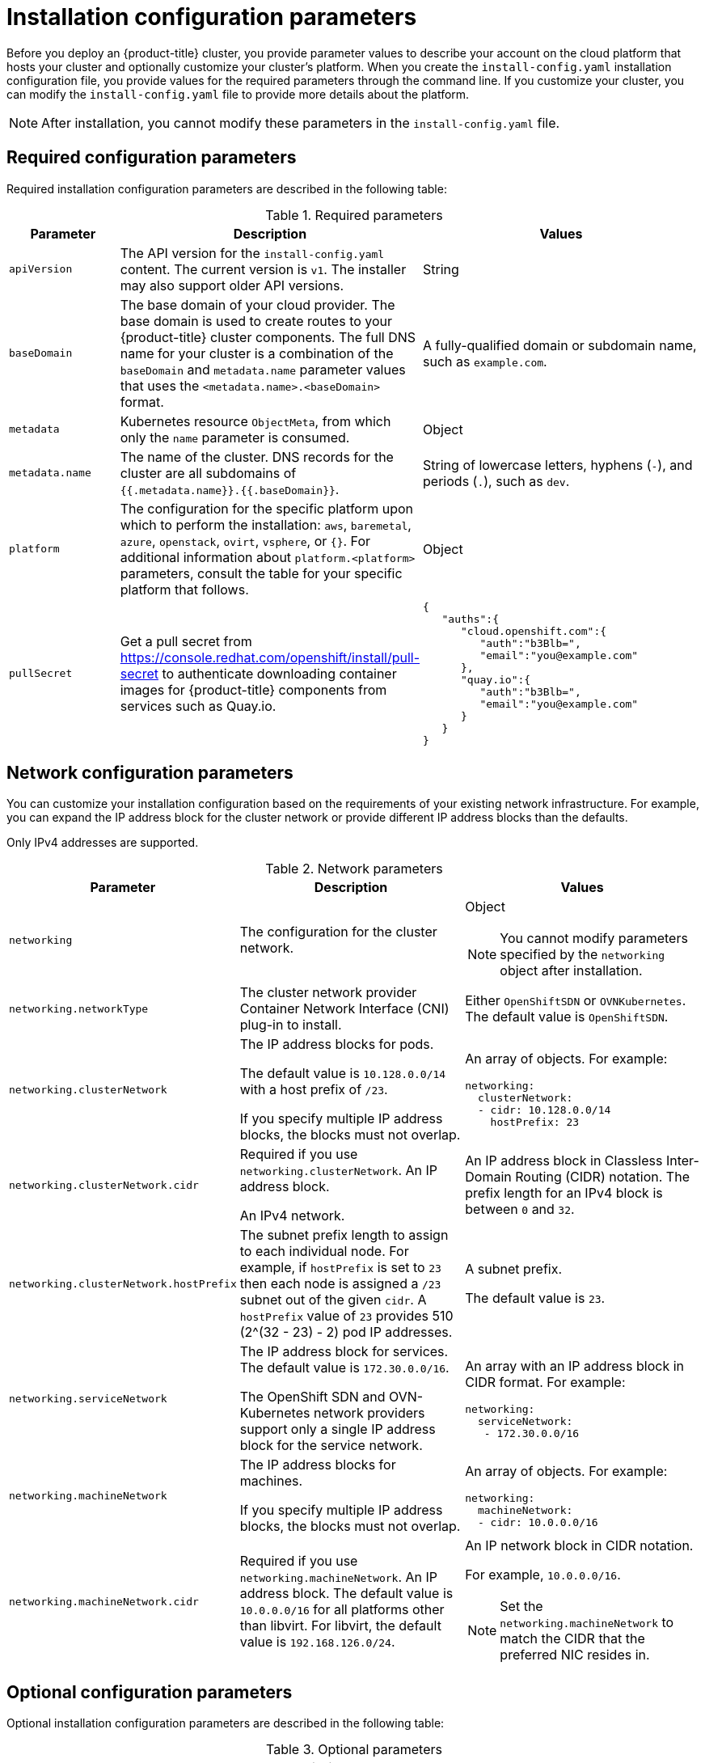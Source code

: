 // Module included in the following assemblies:
//
// * installing/installing_aws/installing-aws-china.adoc
// * installing/installing_aws/installing-aws-customizations.adoc
// * installing/installing_aws/installing-aws-government-region.adoc
// * installing/installing_aws/installing-aws-network-customizations.adoc
// * installing/installing_aws/installing-aws-private.adoc
// * installing/installing_aws/installing-aws-vpc.adoc
// * installing/installing_aws/installing-restricted-networks-aws-installer-provisioned.adoc
// * installing/installing_azure/installing-azure-customizations.adoc
// * installing/installing_azure/installing-azure-government-region.adoc
// * installing/installing_azure/installing-azure-network-customizations.adoc
// * installing/installing_azure/installing-azure-private.adoc
// * installing/installing_azure/installing-azure-vnet.adoc
// * installing/installing_bare_metal/installing-bare-metal-network-customizations.adoc
// * installing/installing_azure_stack_hub/installing-azure-stack-hub-customizations.adoc
// * installing/installing_bare_metal/installing-bare-metal.adoc
// * installing/installing_bare_metal/installing-restricted-networks-bare-metal.adoc
// * installing/installing_gcp/installing-gcp-customizations.adoc
// * installing/installing_gcp/installing-gcp-network-customizations.adoc
// * installing/installing_gcp/installing-gcp-private.adoc
// * installing/installing_gcp/installing-gcp-vpc.adoc
// * installing/installing_gcp/installing-restricted-networks-gcp-installer-provisioned.adoc
// * installing/installing_ibm_power/installing-ibm-power.adoc
// * installing/installing_ibm_power/installing-restricted-networks-ibm-power.adoc
// * installing/installing_ibm_z/installing-ibm-z-kvm.adoc
// * installing/installing_ibm_z/installing-ibm-z.adoc
// * installing/installing_ibm_z/installing-restricted-networks-ibm-z-kvm.adoc
// * installing/installing_ibm_z/installing-restricted-networks-ibm-z.adoc
// * installing/installing_openstack/installing-openstack-installer-custom.adoc
// * installing/installing_openstack/installing-openstack-installer-kuryr.adoc
// * installing/installing_openstack/installing-openstack-installer-restricted.adoc
// * installing/installing_openstack/installing-openstack-installer-sr-iov.adoc
// * installing/installing_openstack/installing-openstack-user-kuryr.adoc
// * installing/installing_openstack/installing-openstack-user-sr-iov-kuryr.adoc
// * installing/installing_openstack/installing-openstack-user-sr-iov.adoc
// * installing/installing_openstack/installing-openstack-user.adoc
// * installing/installing_rhv/installing-rhv-customizations.adoc
// * installing/installing_vmc/installing-restricted-networks-vmc.adoc
// * installing/installing_vmc/installing-vmc-customizations.adoc
// * installing/installing_vmc/installing-vmc-network-customizations.adoc
// * installing/installing_vsphere/installing-restricted-networks-installer-provisioned-vsphere.adoc
// * installing/installing_vsphere/installing-vsphere-installer-provisioned-customizations.adoc
// * installing/installing_vsphere/installing-vsphere-installer-provisioned-network-customizations.adoc

ifeval::["{context}" == "installing-aws-customizations"]
:aws:
endif::[]
ifeval::["{context}" == "installing-aws-government-region"]
:aws:
endif::[]
ifeval::["{context}" == "installing-aws-secret-region"]
:aws:
endif::[]
ifeval::["{context}" == "installing-aws-network-customizations"]
:aws:
endif::[]
ifeval::["{context}" == "installing-aws-private"]
:aws:
endif::[]
ifeval::["{context}" == "installing-aws-vpc"]
:aws:
endif::[]
ifeval::["{context}" == "installing-restricted-networks-aws-installer-provisioned"]
:aws:
endif::[]
ifeval::["{context}" == "installing-azure-customizations"]
:azure:
endif::[]
ifeval::["{context}" == "installing-azure-government-region"]
:azure:
endif::[]
ifeval::["{context}" == "installing-azure-network-customizations"]
:azure:
endif::[]
ifeval::["{context}" == "installing-azure-private"]
:azure:
endif::[]
ifeval::["{context}" == "installing-azure-vnet"]
:azure:
endif::[]
ifeval::["{context}" == "installing-gcp-customizations"]
:gcp:
endif::[]
// OSDOCS-1640 - IPv4/IPv6 dual-stack bare metal only
// But only for installer-provisioned
// https://bugzilla.redhat.com/show_bug.cgi?id=2020416
//ifeval::["{context}" == "installing-bare-metal"]
//:bare:
//endif::[]
// OSDOCS-1640 - IPv4/IPv6 dual-stack bare metal only
// But only for installer-provisioned
// https://bugzilla.redhat.com/show_bug.cgi?id=2020416
//ifeval::["{context}" == "installing-bare-metal-network-customizations"]
//:bare:
//endif::[]
// OSDOCS-1640 - IPv4/IPv6 dual-stack bare metal only
// But only for installer-provisioned
// https://bugzilla.redhat.com/show_bug.cgi?id=2020416
//ifeval::["{context}" == "installing-restricted-networks-bare-metal"]
//:bare:
//endif::[]
ifeval::["{context}" == "installing-gcp-private"]
:gcp:
endif::[]
ifeval::["{context}" == "installing-gcp-network-customizations"]
:gcp:
endif::[]
ifeval::["{context}" == "installing-gcp-vpc"]
:gcp:
endif::[]
ifeval::["{context}" == "installing-restricted-networks-gcp-installer-provisioned"]
:gcp:
endif::[]
ifeval::["{context}" == "installing-aws-customizations"]
:aws:
endif::[]
ifeval::["{context}" == "installing-openstack-installer-custom"]
:osp:
:osp-custom:
endif::[]
ifeval::["{context}" == "installing-openstack-installer-kuryr"]
:osp:
:osp-kuryr:
endif::[]
ifeval::["{context}" == "installing-openstack-user"]
:osp:
:osp-custom:
endif::[]
ifeval::["{context}" == "installing-openstack-user-kuryr"]
:osp:
:osp-kuryr:
endif::[]
ifeval::["{context}" == "installing-openstack-user-sr-iov"]
:osp:
:osp-custom:
endif::[]
ifeval::["{context}" == "installing-openstack-user-sr-iov-kuryr"]
:osp:
:osp-kuryr:
endif::[]
ifeval::["{context}" == "installing-rhv-customizations"]
:rhv:
endif::[]
ifeval::["{context}" == "installing-vsphere-installer-provisioned-customizations"]
:vsphere:
endif::[]
ifeval::["{context}" == "installing-vsphere-installer-provisioned-network-customizations"]
:vsphere:
endif::[]
ifeval::["{context}" == "installing-vmc-customizations"]
:vmc:
endif::[]
ifeval::["{context}" == "installing-vmc-network-customizations"]
:vmc:
endif::[]
ifeval::["{context}" == "installing-restricted-networks-vmc"]
:vmc:
endif::[]
ifeval::["{context}" == "installing-openstack-installer-restricted"]
:osp:
:osp-custom:
endif::[]
ifeval::["{context}" == "installing-restricted-networks-installer-provisioned-vsphere"]
:vsphere:
endif::[]
ifeval::["{context}" == "installing-ibm-z"]
:ibm-z:
endif::[]
ifeval::["{context}" == "installing-ibm-z-kvm"]
:ibm-z:
endif::[]
ifeval::["{context}" == "installing-restricted-networks-ibm-z"]
:ibm-z:
endif::[]
ifeval::["{context}" == "installing-restricted-networks-ibm-z-kvm"]
:ibm-z:
endif::[]
ifeval::["{context}" == "installing-ibm-power"]
:ibm-power:
endif::[]
ifeval::["{context}" == "installing-restricted-networks-ibm-power"]
:ibm-power:
endif::[]
ifeval::["{context}" == "installing-azure-stack-hub-default"]
:ash-default:
endif::[]
ifeval::["{context}" == "installing-azure-stack-hub-customizations"]
:ash-custom:
endif::[]

:_content-type: CONCEPT
[id="installation-configuration-parameters_{context}"]
= Installation configuration parameters

// If install-config.yaml is generated by openshift-install
ifndef::bare,ibm-power,ibm-z,ash-default,ash-custom[]
Before you deploy an {product-title} cluster, you provide parameter values to describe your account on the cloud platform that hosts your cluster and optionally customize your cluster's platform. When you create the `install-config.yaml` installation configuration file, you provide values for the required parameters through the command line. If you customize your cluster, you can modify the `install-config.yaml` file to provide more details about the platform.
endif::bare,ibm-power,ibm-z,ash-default,ash-custom[]
// If the user manually creates install-config.yaml
ifdef::bare,ibm-power,ibm-z,ash-default,ash-custom[]
Before you deploy an {product-title} cluster, you provide a customized `install-config.yaml` installation configuration file that describes the details for your environment.
endif::bare,ibm-power,ibm-z,ash-default,ash-custom[]

[NOTE]
====
After installation, you cannot modify these parameters in the `install-config.yaml` file.
====

[id="installation-configuration-parameters-required_{context}"]
== Required configuration parameters

Required installation configuration parameters are described in the following table:

.Required parameters
[cols=".^2,.^3,.^5a",options="header"]
|====
|Parameter|Description|Values

|`apiVersion`
|The API version for the `install-config.yaml` content. The current version is `v1`. The installer may also support older API versions.
|String

|`baseDomain`
|The base domain of your cloud provider. The base domain is used to create routes to your {product-title} cluster components. The full DNS name for your cluster is a combination of the `baseDomain` and `metadata.name` parameter values that uses the `<metadata.name>.<baseDomain>` format.
|A fully-qualified domain or subdomain name, such as `example.com`.

|`metadata`
|Kubernetes resource `ObjectMeta`, from which only the `name` parameter is consumed.
|Object

|`metadata.name`
|The name of the cluster. DNS records for the cluster are all subdomains of `{{.metadata.name}}.{{.baseDomain}}`.
|String of lowercase letters, hyphens (`-`), and periods (`.`), such as `dev`.
ifdef::osp[]
The string must be 14 characters or fewer long.
endif::osp[]

|`platform`
|The configuration for the specific platform upon which to perform the installation: `aws`, `baremetal`, `azure`, `openstack`, `ovirt`, `vsphere`, or `{}`. For additional information about `platform.<platform>` parameters, consult the table for your specific platform that follows.
|Object

ifndef::openshift-origin[]
|`pullSecret`
|Get a pull secret from link:https://console.redhat.com/openshift/install/pull-secret[] to authenticate downloading container images for {product-title} components from services such as Quay.io.
|
[source,json]
----
{
   "auths":{
      "cloud.openshift.com":{
         "auth":"b3Blb=",
         "email":"you@example.com"
      },
      "quay.io":{
         "auth":"b3Blb=",
         "email":"you@example.com"
      }
   }
}
----
endif::[]

|====

ifndef::ash-default[]
[id="installation-configuration-parameters-network_{context}"]
== Network configuration parameters

You can customize your installation configuration based on the requirements of your existing network infrastructure. For example, you can expand the IP address block for the cluster network or provide different IP address blocks than the defaults.

ifndef::bare[]
Only IPv4 addresses are supported.
endif::bare[]
ifdef::bare[]
If you use the OVN-Kubernetes cluster network provider, both IPv4 and IPv6 address families are supported.

If you use the OpenShift SDN cluster network provider, only the IPv4 address family is supported.

If you configure your cluster to use both IP address families, review the following requirements:

* Both IP families must use the same network interface for the default gateway.

* You must specify IPv4 and IPv6 addresses in the same order for all network configuration parameters. For example, in the following configuration IPv4 addresses are listed before IPv6 addresses.
+
[source,yaml]
----
networking:
  clusterNetwork:
  - cidr: 10.128.0.0/14
    hostPrefix: 23
  - cidr: fd00:10:128::/56
    hostPrefix: 64
  serviceNetwork:
  - 172.30.0.0/16
  - fd00:172:16::/112
----
endif::bare[]

.Network parameters
[cols=".^2,.^3a,.^3a",options="header"]
|====
|Parameter|Description|Values

|`networking`
|The configuration for the cluster network.
|Object

[NOTE]
====
You cannot modify parameters specified by the `networking` object after installation.
====

|`networking.networkType`
|The cluster network provider Container Network Interface (CNI) plug-in to install.
|
ifdef::openshift-origin[]
Either `OpenShiftSDN` or `OVNKubernetes`. The default value is `OVNKubernetes`.
endif::openshift-origin[]
ifndef::openshift-origin[]
Either `OpenShiftSDN` or `OVNKubernetes`. The default value is `OpenShiftSDN`.
endif::openshift-origin[]

|`networking.clusterNetwork`
|
The IP address blocks for pods.

The default value is `10.128.0.0/14` with a host prefix of `/23`.

If you specify multiple IP address blocks, the blocks must not overlap.
|An array of objects. For example:

[source,yaml]
----
ifndef::bare[]
networking:
  clusterNetwork:
  - cidr: 10.128.0.0/14
    hostPrefix: 23
endif::bare[]
ifdef::bare[]
networking:
  clusterNetwork:
  - cidr: 10.128.0.0/14
    hostPrefix: 23
  - cidr: fd01::/48
    hostPrefix: 64
endif::bare[]
----

|`networking.clusterNetwork.cidr`
|
Required if you use `networking.clusterNetwork`. An IP address block.

ifndef::bare[]
An IPv4 network.
endif::bare[]
ifdef::bare[]
If you use the OpenShift SDN network provider, specify an IPv4 network. If you use the OVN-Kubernetes network provider, you can specify IPv4 and IPv6 networks.
endif::bare[]
|
An IP address block in Classless Inter-Domain Routing (CIDR) notation.
The prefix length for an IPv4 block is between `0` and `32`.
ifdef::bare[]
The prefix length for an IPv6 block is between `0` and `128`. For example, `10.128.0.0/14` or `fd01::/48`.
endif::bare[]

|`networking.clusterNetwork.hostPrefix`
|The subnet prefix length to assign to each individual node. For example, if `hostPrefix` is set to `23` then each node is assigned a `/23` subnet out of the given `cidr`. A `hostPrefix` value of `23` provides 510 (2^(32 - 23) - 2) pod IP addresses.
|
A subnet prefix.

ifndef::bare[]
The default value is `23`.
endif::bare[]
ifdef::bare[]
For an IPv4 network the default value is `23`.
For an IPv6 network the default value is `64`. The default value is also the minimum value for IPv6.
endif::bare[]

|`networking.serviceNetwork`
|
The IP address block for services. The default value is `172.30.0.0/16`.

The OpenShift SDN and OVN-Kubernetes network providers support only a single IP address block for the service network.

ifdef::bare[]
If you use the OVN-Kubernetes network provider, you can specify an IP address block for both of the IPv4 and IPv6 address families.
endif::bare[]

|
An array with an IP address block in CIDR format. For example:

[source,yaml]
----
ifndef::bare[]
networking:
  serviceNetwork:
   - 172.30.0.0/16
endif::bare[]
ifdef::bare[]
networking:
  serviceNetwork:
   - 172.30.0.0/16
   - fd02::/112
endif::bare[]
----

|`networking.machineNetwork`
|
The IP address blocks for machines.

If you specify multiple IP address blocks, the blocks must not overlap.

ifdef::ibm-z,ibm-power[]
If you specify multiple IP kernel arguments, the `machineNetwork.cidr` value must be the CIDR of the primary network.
endif::ibm-z,ibm-power[]
|An array of objects. For example:

[source,yaml]
----
networking:
  machineNetwork:
  - cidr: 10.0.0.0/16
----

|`networking.machineNetwork.cidr`
|
Required if you use `networking.machineNetwork`. An IP address block. The default value is `10.0.0.0/16` for all platforms other than libvirt. For libvirt, the default value is `192.168.126.0/24`.
|
An IP network block in CIDR notation.

ifndef::bare[]
For example, `10.0.0.0/16`.
endif::bare[]
ifdef::bare[]
For example, `10.0.0.0/16` or `fd00::/48`.
endif::bare[]

[NOTE]
====
Set the `networking.machineNetwork` to match the CIDR that the preferred NIC resides in.
====

|====
endif::ash-default[]

ifndef::ash-default[]
[id="installation-configuration-parameters-optional_{context}"]
== Optional configuration parameters

Optional installation configuration parameters are described in the following table:

.Optional parameters
[cols=".^2,.^3a,.^3a",options="header"]
|====
|Parameter|Description|Values

|`additionalTrustBundle`
|A PEM-encoded X.509 certificate bundle that is added to the nodes' trusted certificate store. This trust bundle may also be used when a proxy has been configured.
|String

|`cgroupsV2`
|Enables link:https://www.kernel.org/doc/html/latest/admin-guide/cgroup-v2.html[Linux control groups version 2] (cgroups v2) on specific nodes in your cluster. The {product-title} process for enabling cgroups v2 disables all cgroup version 1 controllers and hierarchies. The {product-title} cgroups version 2 feature is in Developer Preview and is not supported by Red Hat at this time.
|`true`

|`compute`
|The configuration for the machines that comprise the compute nodes.
|Array of `MachinePool` objects.
ifdef::rhv[]
For details, see the "Additional RHV parameters for machine pools" table.
endif::rhv[]

ifndef::ibm-z,ibm-power[]
|`compute.architecture`
|Determines the instruction set architecture of the machines in the pool. Currently, clusters with varied architectures are not supported. All pools must specify the same architecture. Valid values are `amd64` and `arm64`. See _Supported installation methods for different platforms_ in _Installing_ documentation for information about instance availability.
|String
endif::ibm-z,ibm-power[]

ifdef::ibm-z[]
|`compute.architecture`
|Determines the instruction set architecture of the machines in the pool. Currently, heteregeneous clusters are not supported, so all pools must specify the same architecture. Valid values are `s390x` (the default).
|String
endif::ibm-z[]

ifdef::ibm-power[]
|`compute.architecture`
|Determines the instruction set architecture of the machines in the pool. Currently, heteregeneous clusters are not supported, so all pools must specify the same architecture. Valid values are `ppc64le` (the default).
|String
endif::ibm-power[]

|`compute.hyperthreading`
|Whether to enable or disable simultaneous multithreading, or `hyperthreading`, on compute machines. By default, simultaneous multithreading is enabled to increase the performance of your machines' cores.
[IMPORTANT]
====
If you disable simultaneous multithreading, ensure that your capacity planning
accounts for the dramatically decreased machine performance.
====
|`Enabled` or `Disabled`

|`compute.name`
|Required if you use `compute`. The name of the machine pool.
|`worker`

|`compute.platform`
|Required if you use `compute`. Use this parameter to specify the cloud provider to host the worker machines. This parameter value must match the `controlPlane.platform` parameter value.
|`aws`, `azure`, `gcp`, `openstack`, `ovirt`, `vsphere`, or `{}`

|`compute.replicas`
|The number of compute machines, which are also known as worker machines, to provision.
|A positive integer greater than or equal to `2`. The default value is `3`.

|`controlPlane`
|The configuration for the machines that comprise the control plane.
|Array of `MachinePool` objects.
ifdef::rhv[]
For details, see the "Additional RHV parameters for machine pools" table.
endif::rhv[]

ifndef::ibm-z,ibm-power[]
|`controlPlane.architecture`
|Determines the instruction set architecture of the machines in the pool. Currently, clusters with varied architectures are not supported. All pools must specify the same architecture. Valid values are `amd64` and `arm64`. See _Supported installation methods for different platforms_ in _Installing_ documentation for information about instance availability.
|String
endif::ibm-z,ibm-power[]

ifdef::ibm-z[]
|`controlPlane.architecture`
|Determines the instruction set architecture of the machines in the pool. Currently, heterogeneous clusters are not supported, so all pools must specify the same architecture. Valid values are `s390x` (the default).
|String
endif::ibm-z[]

ifdef::ibm-power[]
|`controlPlane.architecture`
|Determines the instruction set architecture of the machines in the pool. Currently, heterogeneous clusters are not supported, so all pools must specify the same architecture. Valid values are `ppc64le` (the default).
|String
endif::ibm-power[]

|`controlPlane.hyperthreading`
|Whether to enable or disable simultaneous multithreading, or `hyperthreading`, on control plane machines. By default, simultaneous multithreading is enabled to increase the performance of your machines' cores.
[IMPORTANT]
====
If you disable simultaneous multithreading, ensure that your capacity planning
accounts for the dramatically decreased machine performance.
====
|`Enabled` or `Disabled`

|`controlPlane.name`
|Required if you use `controlPlane`. The name of the machine pool.
|`master`

|`controlPlane.platform`
|Required if you use `controlPlane`. Use this parameter to specify the cloud provider that hosts the control plane machines. This parameter value must match the `compute.platform` parameter value.
|`aws`, `azure`, `gcp`, `openstack`, `ovirt`, `vsphere`, or `{}`

|`controlPlane.replicas`
|The number of control plane machines to provision.
|The only supported value is `3`, which is the default value.

|`credentialsMode`
|The Cloud Credential Operator (CCO) mode. If no mode is specified, the CCO dynamically tries to determine the capabilities of the provided credentials, with a preference for mint mode on the platforms where multiple modes are supported.
[NOTE]
====
Not all CCO modes are supported for all cloud providers. For more information on CCO modes, see the _Cloud Credential Operator_ entry in the _Platform Operators reference_ content.
====
|`Mint`, `Passthrough`, `Manual`, or an empty string (`""`).
ifndef::openshift-origin[]
|`fips`
|Enable or disable FIPS mode. The default is `false` (disabled). If FIPS mode is enabled, the {op-system-first} machines that {product-title} runs on bypass the default Kubernetes cryptography suite and use the cryptography modules that are provided with {op-system} instead.
[IMPORTANT]
====
The use of FIPS Validated / Modules in Process cryptographic libraries is only supported on {product-title} deployments on the `x86_64` architecture.
====
[NOTE]
====
If you are using Azure File storage, you cannot enable FIPS mode.
====
|`false` or `true`
endif::openshift-origin[]
|`imageContentSources`
|Sources and repositories for the release-image content.
|Array of objects. Includes a `source` and, optionally, `mirrors`, as described in the following rows of this table.

|`imageContentSources.source`
|Required if you use `imageContentSources`. Specify the repository that users refer to, for example, in image pull specifications.
|String

|`imageContentSources.mirrors`
|Specify one or more repositories that may also contain the same images.
|Array of strings

|`publish`
|How to publish or expose the user-facing endpoints of your cluster, such as the Kubernetes API, OpenShift routes.
|
ifdef::aws,azure,gcp[]
`Internal` or `External`. To deploy a private cluster, which cannot be accessed from the internet, set `publish` to `Internal`. The default value is `External`.
endif::[]
ifndef::aws,azure,gcp[]
`Internal` or `External`. The default value is `External`.

Setting this field to `Internal` is not supported on non-cloud platforms.
ifeval::[{product-version} <= 4.7]
[IMPORTANT]
====
If the value of the field is set to `Internal`, the cluster will become non-functional. For more information, refer to link:https://bugzilla.redhat.com/show_bug.cgi?id=1953035[BZ#1953035].
====
endif::[]
endif::[]

|`sshKey`
| The SSH key to authenticate access to your cluster machines.
[NOTE]
====
For production {product-title} clusters on which you want to perform installation debugging or disaster recovery, specify an SSH key that your `ssh-agent` process uses.
====
a|For example, `sshKey: ssh-ed25519 AAAA..`.

|====
endif::ash-default[]

ifdef::aws[]
[id="installation-configuration-parameters-optional-aws_{context}"]
== Optional AWS configuration parameters

Optional AWS configuration parameters are described in the following table:

.Optional AWS parameters
[cols=".^2,.^3,.^5a",options="header"]
|====
|Parameter|Description|Values

|`compute.platform.aws.amiID`
|The AWS AMI used to boot compute machines for the cluster. This is required for regions that require a custom {op-system} AMI.
|Any published or custom {op-system} AMI that belongs to the set AWS region. See _RHCOS AMIs for AWS infrastructure_ for available AMI IDs.

|`compute.platform.aws.iamRole`
|A pre-existing AWS IAM role applied to the compute machine pool instance profiles. You can use these fields to match naming schemes and include predefined permissions boundaries for your IAM roles. If undefined, the installation program creates a new IAM role.
|The name of a valid AWS IAM role.

|`compute.platform.aws.rootVolume.iops`
|The Input/Output Operations Per Second (IOPS) that is reserved for the root volume.
|Integer, for example `4000`.

|`compute.platform.aws.rootVolume.size`
|The size in GiB of the root volume.
|Integer, for example `500`.

|`compute.platform.aws.rootVolume.type`
|The type of the root volume.
|Valid link:https://docs.aws.amazon.com/AWSEC2/latest/UserGuide/EBSVolumeTypes.html[AWS EBS volume type],
such as `io1`.

|`compute.platform.aws.type`
|The EC2 instance type for the compute machines.
|Valid AWS instance type, such as `m4.2xlarge`. See the *Supported AWS machine types* table that follows.
//add an xref when possible.

|`compute.platform.aws.zones`
|The availability zones where the installation program creates machines for the compute machine pool. If you provide your own VPC, you must provide a subnet in that availability zone.
|A list of valid AWS availability zones, such as `us-east-1c`, in a
link:https://yaml.org/spec/1.2/spec.html#sequence//[YAML sequence].

|`compute.aws.region`
|The AWS region that the installation program creates compute resources in.
|Any valid link:https://docs.aws.amazon.com/general/latest/gr/rande.html[AWS region], such as `us-east-1`.
[IMPORTANT]
====
When running on ARM based AWS A1 instances, ensure that you enter a region where AWS Graviton processors are available. See link:https://aws.amazon.com/ec2/graviton/#Global_availability[Global availability] map in the AWS documentation.
====


|`controlPlane.platform.aws.amiID`
|The AWS AMI used to boot control plane machines for the cluster.  This is required for regions that require a custom {op-system} AMI.
|Any published or custom {op-system} AMI that belongs to the set AWS region. See _RHCOS AMIs for AWS infrastructure_ for available AMI IDs.

|`controlPlane.platform.aws.iamRole`
|A pre-existing AWS IAM role applied to the control plane machine pool instance profiles. You can use these fields to match naming schemes and include predefined permissions boundaries for your IAM roles. If undefined, the installation program creates a new IAM role.
|The name of a valid AWS IAM role.

|`controlPlane.platform.aws.type`
|The EC2 instance type for the control plane machines.
|Valid AWS instance type, such as `m5.xlarge`. See the *Supported AWS machine types* table that follows.
//add an xref when possible

|`controlPlane.platform.aws.zones`
|The availability zones where the installation program creates machines for the
control plane machine pool.
|A list of valid AWS availability zones, such as `us-east-1c`, in a link:https://yaml.org/spec/1.2/spec.html#sequence//[YAML sequence].

|`controlPlane.aws.region`
|The AWS region that the installation program creates control plane resources in.
|Valid link:https://docs.aws.amazon.com/general/latest/gr/rande.html[AWS region], such as `us-east-1`.

|`platform.aws.amiID`
|The AWS AMI used to boot all machines for the cluster. If set, the AMI must
belong to the same region as the cluster. This is required for regions that require a custom {op-system} AMI.
|Any published or custom {op-system} AMI that belongs to the set AWS region. See _RHCOS AMIs for AWS infrastructure_ for available AMI IDs.

|`platform.aws.hostedZone`
|An existing Route 53 private hosted zone for the cluster. You can only use a pre-existing hosted zone when also supplying your own VPC. The hosted zone must already be associated with the user-provided VPC before installation. Also, the domain of the hosted zone must be the cluster domain or a parent of the cluster domain. If undefined, the installation program creates a new hosted zone.
|String, for example `Z3URY6TWQ91KVV`.

|`platform.aws.serviceEndpoints.name`
|The AWS service endpoint name. Custom endpoints are only required for cases
where alternative AWS endpoints, like FIPS, must be used. Custom API endpoints
can be specified for EC2, S3, IAM, Elastic Load Balancing, Tagging, Route 53,
and STS AWS services.
|Valid link:https://docs.aws.amazon.com/general/latest/gr/rande.html[AWS service endpoint] name.

|`platform.aws.serviceEndpoints.url`
|The AWS service endpoint URL. The URL must use the `https` protocol and the
host must trust the certificate.
|Valid link:https://docs.aws.amazon.com/general/latest/gr/rande.html[AWS service endpoint] URL.

|`platform.aws.userTags`
|A map of keys and values that the installation program adds as tags to all resources that it creates.
|Any valid YAML map, such as key value pairs in the `<key>: <value>` format. For more information about AWS tags, see link:https://docs.aws.amazon.com/AWSEC2/latest/UserGuide/Using_Tags.html[Tagging Your Amazon EC2 Resources] in the AWS documentation.

|`platform.aws.subnets`
|If you provide the VPC instead of allowing the installation program to create the VPC for you, specify the subnet for the cluster to use. The subnet must be part of the same `machineNetwork[].cidr` ranges that you specify. For a standard cluster, specify a public and a private subnet for each availability zone. For a private cluster, specify a private subnet for each availability zone.
|Valid subnet IDs.

|====
endif::aws[]

ifdef::osp[]
[id="installation-configuration-parameters-additional-osp_{context}"]
== Additional {rh-openstack-first} configuration parameters

Additional {rh-openstack} configuration parameters are described in the following table:

.Additional {rh-openstack} parameters
[cols=".^2m,.^3a,^5a",options="header"]
|====
|Parameter|Description|Values

|`compute.platform.openstack.rootVolume.size`
|For compute machines, the size in gigabytes of the root volume. If you do not set this value, machines use ephemeral storage.
|Integer, for example `30`.

|`compute.platform.openstack.rootVolume.type`
|For compute machines, the root volume's type.
|String, for example `performance`.

|`controlPlane.platform.openstack.rootVolume.size`
|For control plane machines, the size in gigabytes of the root volume. If you do not set this value, machines use ephemeral storage.
|Integer, for example `30`.

|`controlPlane.platform.openstack.rootVolume.type`
|For control plane machines, the root volume's type.
|String, for example `performance`.

|`platform.openstack.cloud`
|The name of the {rh-openstack} cloud to use from the list of clouds in the
`clouds.yaml` file.
|String, for example `MyCloud`.

|`platform.openstack.externalNetwork`
|The {rh-openstack} external network name to be used for installation.
|String, for example `external`.

|`platform.openstack.computeFlavor`
|The {rh-openstack} flavor to use for control plane and compute machines.

This property is deprecated. To use a flavor as the default for all machine pools, add it as the value of the `type` key in the `platform.openstack.defaultMachinePlatform` property. You can also set a flavor value for each machine pool individually.

|String, for example `m1.xlarge`.
|====

[id="installation-configuration-parameters-optional-osp_{context}"]
== Optional {rh-openstack} configuration parameters

Optional {rh-openstack} configuration parameters are described in the following table:

.Optional {rh-openstack} parameters
[%header, cols=".^2,.^3,.^5a"]
|====
|Parameter|Description|Values

|`compute.platform.openstack.additionalNetworkIDs`
|Additional networks that are associated with compute machines. Allowed address pairs are not created for additional networks.
|A list of one or more UUIDs as strings. For example, `fa806b2f-ac49-4bce-b9db-124bc64209bf`.

|`compute.platform.openstack.additionalSecurityGroupIDs`
|Additional security groups that are associated with compute machines.
|A list of one or more UUIDs as strings. For example, `7ee219f3-d2e9-48a1-96c2-e7429f1b0da7`.

|`compute.platform.openstack.zones`
|{rh-openstack} Compute (Nova) availability zones (AZs) to install machines on. If this parameter is not set, the installer relies on the default settings for Nova that the {rh-openstack} administrator configured.

On clusters that use Kuryr, {rh-openstack} Octavia does not support availability zones. Load balancers and, if you are using the Amphora provider driver, {product-title} services that rely on Amphora VMs, are not created according to the value of this property.
|A list of strings. For example, `["zone-1", "zone-2"]`.

|`compute.platform.openstack.rootVolume.zones`
|For compute machines, the availability zone to install root volumes on. If you do not set a value for this parameter, the installer selects the default availability zone.
|A list of strings, for example `["zone-1", "zone-2"]`.

|`controlPlane.platform.openstack.additionalNetworkIDs`
|Additional networks that are associated with control plane machines. Allowed address pairs are not created for additional networks.
|A list of one or more UUIDs as strings. For example, `fa806b2f-ac49-4bce-b9db-124bc64209bf`.

|`controlPlane.platform.openstack.additionalSecurityGroupIDs`
|Additional security groups that are associated with control plane machines.
|A list of one or more UUIDs as strings. For example, `7ee219f3-d2e9-48a1-96c2-e7429f1b0da7`.

|`controlPlane.platform.openstack.zones`
|{rh-openstack} Compute (Nova) availability zones (AZs) to install machines on. If this parameter is not set, the installer relies on the default settings for Nova that the {rh-openstack} administrator configured.

On clusters that use Kuryr, {rh-openstack} Octavia does not support availability zones. Load balancers and, if you are using the Amphora provider driver, {product-title} services that rely on Amphora VMs, are not created according to the value of this property.
|A list of strings. For example, `["zone-1", "zone-2"]`.

|`controlPlane.platform.openstack.rootVolume.zones`
|For control plane machines,  the availability zone to install root volumes on. If you do not set this value, the installer selects the default availability zone.
|A list of strings, for example `["zone-1", "zone-2"]`.

|`platform.openstack.clusterOSImage`
|The location from which the installer downloads the {op-system} image.

You must set this parameter to perform an installation in a restricted network.
|An HTTP or HTTPS URL, optionally with an SHA-256 checksum.

For example, `\http://mirror.example.com/images/rhcos-43.81.201912131630.0-openstack.x86_64.qcow2.gz?sha256=ffebbd68e8a1f2a245ca19522c16c86f67f9ac8e4e0c1f0a812b068b16f7265d`.
The value can also be the name of an existing Glance image, for example `my-rhcos`.

|`platform.openstack.clusterOSImageProperties`
|Properties to add to the installer-uploaded ClusterOSImage in Glance. This property is ignored if `platform.openstack.clusterOSImage` is set to an existing Glance image.

You can use this property to exceed the default persistent volume (PV) limit for {rh-openstack} of 26 PVs per node. To exceed the limit, set the `hw_scsi_model` property value to `virtio-scsi` and the `hw_disk_bus` value to  `scsi`.

You can also use this property to enable the QEMU guest agent by including the `hw_qemu_guest_agent` property with a value of `yes`.
|A list of key-value string pairs. For example, `["hw_scsi_model": "virtio-scsi", "hw_disk_bus": "scsi"]`.

|`platform.openstack.defaultMachinePlatform`
|The default machine pool platform configuration.
|
[source,json]
----
{
   "type": "ml.large",
   "rootVolume": {
      "size": 30,
      "type": "performance"
   }
}
----

|`platform.openstack.ingressFloatingIP`
|An existing floating IP address to associate with the Ingress port. To use this property, you must also define the `platform.openstack.externalNetwork` property.
|An IP address, for example `128.0.0.1`.

|`platform.openstack.apiFloatingIP`
|An existing floating IP address to associate with the API load balancer. To use this property, you must also define the `platform.openstack.externalNetwork` property.
|An IP address, for example `128.0.0.1`.

|`platform.openstack.externalDNS`
|IP addresses for external DNS servers that cluster instances use for DNS resolution.
|A list of IP addresses as strings. For example, `["8.8.8.8", "192.168.1.12"]`.

|`platform.openstack.machinesSubnet`
|The UUID of a {rh-openstack} subnet that the cluster's nodes use. Nodes and virtual IP (VIP) ports are created on this subnet.

The first item in `networking.machineNetwork` must match the value of `machinesSubnet`.

If you deploy to a custom subnet, you cannot specify an external DNS server to the {product-title} installer. Instead, link:https://access.redhat.com/documentation/en-us/red_hat_openstack_platform/16.0/html/command_line_interface_reference/subnet[add DNS to the subnet in {rh-openstack}].

|A UUID as a string. For example, `fa806b2f-ac49-4bce-b9db-124bc64209bf`.
|====
endif::osp[]

ifdef::azure[]
[id="installation-configuration-parameters-additional-azure_{context}"]
== Additional Azure configuration parameters

Additional Azure configuration parameters are described in the following table:

.Additional Azure parameters
[cols=".^2,.^3a,.^3a",options="header"]
|====
|Parameter|Description|Values

|`controlPlane.platform.azure.osDisk.diskSizeGB`
|The Azure disk size for the VM.
|Integer that represents the size of the disk in GB. The minimum supported disk size is `1024`.

|`platform.azure.baseDomainResourceGroupName`
|The name of the resource group that contains the DNS zone for your base domain.
|String, for example `production_cluster`.

|`platform.azure.resourceGroupName`
| The name of an already existing resource group to install your cluster to. This resource group must be empty and only used for this specific cluster; the cluster components assume ownership of all resources in the resource group. If you limit the service principal scope of the installation program to this resource group, you must ensure all other resources used by the installation program in your environment have the necessary permissions, such as the public DNS zone and virtual network. Destroying the cluster using the installation program deletes this resource group.
|String, for example `existing_resource_group`.

|`platform.azure.outboundType`
|The outbound routing strategy used to connect your cluster to the internet. If
you are using user-defined routing, you must have pre-existing networking
available where the outbound routing has already been configured prior to
installing a cluster. The installation program is not responsible for
configuring user-defined routing.
|`LoadBalancer` or `UserDefinedRouting`. The default is `LoadBalancer`.

|`platform.azure.region`
|The name of the Azure region that hosts your cluster.
|Any valid region name, such as `centralus`.

|`platform.azure.zone`
|List of availability zones to place machines in. For high availability, specify
at least two zones.
|List of zones, for example `["1", "2", "3"]`.

|`platform.azure.networkResourceGroupName`
|The name of the resource group that contains the existing VNet that you want to deploy your cluster to. This name cannot be the same as the `platform.azure.baseDomainResourceGroupName`.
|String.

|`platform.azure.virtualNetwork`
|The name of the existing VNet that you want to deploy your cluster to.
|String.

|`platform.azure.controlPlaneSubnet`
|The name of the existing subnet in your VNet that you want to deploy your control plane machines to.
|Valid CIDR, for example `10.0.0.0/16`.

|`platform.azure.computeSubnet`
|The name of the existing subnet in your VNet that you want to deploy your compute machines to.
|Valid CIDR, for example `10.0.0.0/16`.

|`platform.azure.cloudName`
|The name of the Azure cloud environment that is used to configure the Azure SDK with the appropriate Azure API endpoints. If empty, the default value `AzurePublicCloud` is used.
|Any valid cloud environment, such as `AzurePublicCloud` or `AzureUSGovernmentCloud`.

|====

[NOTE]
====
You cannot customize
link:https://azure.microsoft.com/en-us/global-infrastructure/availability-zones/[Azure Availability Zones]
or
link:https://docs.microsoft.com/en-us/azure/azure-resource-manager/resource-group-using-tags[Use tags to organize your Azure resources]
with an Azure cluster.
====
endif::azure[]

ifdef::gcp[]
[id="installation-configuration-parameters-additional-gcp_{context}"]
== Additional Google Cloud Platform (GCP) configuration parameters

Additional GCP configuration parameters are described in the following table:

.Additional GCP parameters
[cols=".^1,.^6a,.^3a",options="header"]
|====
|Parameter|Description|Values

|`platform.gcp.network`
|The name of the existing VPC that you want to deploy your cluster to.
|String.

|`platform.gcp.region`
|The name of the GCP region that hosts your cluster.
|Any valid region name, such as `us-central1`.

|`platform.gcp.type`
|The link:https://cloud.google.com/compute/docs/machine-types[GCP machine type].
|The GCP machine type.

|`platform.gcp.zones`
|The availability zones where the installation program creates machines for the specified MachinePool.
|A list of valid link:https://cloud.google.com/compute/docs/regions-zones#available[GCP availability zones], such as `us-central1-a`, in a
link:https://yaml.org/spec/1.2/spec.html#sequence//[YAML sequence].

|`platform.gcp.controlPlaneSubnet`
|The name of the existing subnet in your VPC that you want to deploy your control plane machines to.
|The subnet name.

|`platform.gcp.computeSubnet`
|The name of the existing subnet in your VPC that you want to deploy your compute machines to.
|The subnet name.

|`platform.gcp.licenses`
|A list of license URLs that must be applied to the compute images.
[IMPORTANT]
====
The `licenses` parameter is a deprecated field and nested virtualization is enabled by default. It is not recommended to use this field.
====
|Any license available with the link:https://cloud.google.com/compute/docs/reference/rest/v1/licenses/list[license API], such as the license to enable link:https://cloud.google.com/compute/docs/instances/nested-virtualization/overview[nested virtualization]. You cannot use this parameter with a mechanism that generates pre-built images. Using a license URL forces the installer to copy the source image before use.

|`platform.gcp.osDisk.diskSizeGB`
|The size of the disk in gigabytes (GB).
|Any size between 16 GB and 65536 GB.

|`platform.gcp.osDisk.diskType`
|The type of disk.
|Either the default `pd-ssd` or the `pd-standard` disk type. The control plane nodes must be the `pd-ssd` disk type. The worker nodes can be either type.

|`controlPlane.platform.gcp.osDisk.encryptionKey.kmsKey.name`
|The name of the customer managed encryption key to be used for control plane machine disk encryption.
|The encryption key name.

|`controlPlane.platform.gcp.osDisk.encryptionKey.kmsKey.keyRing`
|For control plane machines, the name of the KMS key ring to which the KMS key belongs.
|The KMS key ring name.

|`controlPlane.platform.gcp.osDisk.encryptionKey.kmsKey.location`
|For control plane machines, the GCP location in which the key ring exists. For more information on KMS locations, see Google's documentation on link:https://cloud.google.com/kms/docs/locations[Cloud KMS locations].
|The GCP location for the key ring.

|`controlPlane.platform.gcp.osDisk.encryptionKey.kmsKey.projectID`
|For control plane machines, the ID of the project in which the KMS key ring exists. This value defaults to the VM project ID if not set.
|The GCP project ID.

////
`controlPlane.platform.gcp.osDisk.encryptionKey.kmsKeyServiceAccount`

The GCP Compute Engine System service account used for the encryption request for the given KMS key. The Compute Engine default service account is always used for control plane machines during installation, which follows this pattern: `service-<project_number>@compute-system.iam.gserviceaccount.com`. The default service account must have access to the KMS key specified for the control plane machines. The custom service account defined is available for use during post-installation operations. For more information on GCP service accounts, see Google's documentation on link:https://cloud.google.com/iam/docs/service-accounts#types[Types of service accounts].

The GCP Compute Engine System service account email, like `<service_account_name>@<project_id>.iam.gserviceaccount.com`.
////
// kmsKeyServiceAccount not yet fully supported in 4.7. Re-add when more stable.

|`compute.platform.gcp.osDisk.encryptionKey.kmsKey.name`
|The name of the customer managed encryption key to be used for compute machine disk encryption.
|The encryption key name.

|`compute.platform.gcp.osDisk.encryptionKey.kmsKey.keyRing`
|For compute machines, the name of the KMS key ring to which the KMS key belongs.
|The KMS key ring name.

|`compute.platform.gcp.osDisk.encryptionKey.kmsKey.location`
|For compute machines, the GCP location in which the key ring exists. For more information on KMS locations, see Google's documentation on link:https://cloud.google.com/kms/docs/locations[Cloud KMS locations].
|The GCP location for the key ring.

|`compute.platform.gcp.osDisk.encryptionKey.kmsKey.projectID`
|For compute machines, the ID of the project in which the KMS key ring exists. This value defaults to the VM project ID if not set.
|The GCP project ID.

////
`compute.platform.gcp.osDisk.encryptionKey.kmsKeyServiceAccount`

For compute machines, the GCP Compute Engine System service account used for the encryption request for the given KMS key. If left undefined, the Compute Engine default service account is used, which follows this pattern: `service-<project_number>@compute-system.iam.gserviceaccount.com`. For more information on GCP service accounts, see Google's documentation on link:https://cloud.google.com/iam/docs/service-accounts#types[Types of service accounts].

The GCP Compute Engine System service account email, like `<service_account_name>@<project_id>.iam.gserviceaccount.com`.
////
// kmsKeyServiceAccount not yet fully supported in 4.7. Re-add when more stable.
|====

endif::gcp[]

ifdef::rhv[]
[id="installation-configuration-parameters-additional-rhv_{context}"]
== Additional {rh-virtualization-first} configuration parameters

Additional {rh-virtualization} configuration parameters are described in the following table:

[id="additional-virt-parameters-for-clusters_{context}"]
.Additional {rh-virtualization-first} parameters for clusters
[cols=".^2,.^3a,.^3a",options="header"]
|====
|Parameter|Description|Values

|`platform.ovirt.ovirt_cluster_id`
|Required. The Cluster where the VMs will be created.
|String. For example: `68833f9f-e89c-4891-b768-e2ba0815b76b`

|`platform.ovirt.ovirt_storage_domain_id`
|Required. The Storage Domain ID where the VM disks will be created.
|String. For example: `ed7b0f4e-0e96-492a-8fff-279213ee1468`

|`platform.ovirt.ovirt_network_name`
|Required. The network name where the VM nics will be created.
|String. For example: `ocpcluster`

|`platform.ovirt.vnicProfileID`
|Required. The vNIC profile ID of the VM network interfaces. This can be inferred if the cluster network has a single profile.
|String. For example: `3fa86930-0be5-4052-b667-b79f0a729692`

|`platform.ovirt.api_vip`
|Required. An IP address on the machine network that will be assigned to the API virtual IP (VIP). You can access the OpenShift API at this endpoint.
|String. Example: `10.46.8.230`

|`platform.ovirt.ingress_vip`
|Required. An IP address on the machine network that will be assigned to the Ingress virtual IP (VIP).
|String. Example: `10.46.8.232`

|`platform.ovirt.affinityGroups`
|Optional. A list of affinity groups to create during the installation process.
|List of objects.

|`platform.ovirt.affinityGroups.description`
|Required if you include `platform.ovirt.affinityGroups`. A description of the affinity group.
|String. Example: `AffinityGroup for spreading each compute machine to a different host`

|`platform.ovirt.affinityGroups.enforcing`
|Required if you include `platform.ovirt.affinityGroups`. When set to `true`, {rh-virtualization} does not provision any machines if not enough hardware nodes are available. When set to `false`, {rh-virtualization} does provision machines even if not enough hardware nodes are available, resulting in multiple virtual machines being hosted on the same physical machine.

|String. Example: `true`

|`platform.ovirt.affinityGroups.name`
|Required if you include `platform.ovirt.affinityGroups`. The name of the affinity group.
|String. Example: `compute`

|`platform.ovirt.affinityGroups.priority`
|Required if you include `platform.ovirt.affinityGroups`. The priority given to an affinity group when `platform.ovirt.affinityGroups.enforcing = false`. {rh-virtualization} applies affinity groups in the order of priority, where a greater number takes precedence over a lesser one. If multiple affinity groups have the same priority, the order in which they are applied is not guaranteed.
|Integer. Example: `3`
|====

[id="installation-configuration-parameters-additional-machine_{context}"]
== Additional {rh-virtualization} parameters for machine pools

Additional {rh-virtualization} configuration parameters for machine pools are described in the following table:

.Additional {rh-virtualization} parameters for machine pools
[cols=".^2,.^3a,.^3a",options="header"]
|====
|Parameter|Description|Values

|`<machine-pool>.platform.ovirt.cpu`
|Optional. Defines the CPU of the VM.
|Object

|`<machine-pool>.platform.ovirt.cpu.cores`
|Required if you use `<machine-pool>.platform.ovirt.cpu`. The number of cores. Total virtual CPUs (vCPUs) is cores * sockets.
|Integer

|`<machine-pool>.platform.ovirt.cpu.sockets`
|Required if you use `<machine-pool>.platform.ovirt.cpu`. The number of sockets per core. Total virtual CPUs (vCPUs) is cores * sockets.
|Integer

|`<machine-pool>.platform.ovirt.memoryMB`
|Optional. Memory of the VM in MiB.
|Integer

|`<machine-pool>.platform.ovirt.instanceTypeID`
|Optional. An instance type UUID, such as `00000009-0009-0009-0009-0000000000f1`, which you can get from the `https://<engine-fqdn>/ovirt-engine/api/instancetypes` endpoint.
[WARNING]
====
The `instance_type_id` field is deprecated and will be removed in a future release.
====
|String of UUID

|`<machine-pool>.platform.ovirt.osDisk`
|Optional. Defines the first and bootable disk of the VM.
|String

|`<machine-pool>.platform.ovirt.osDisk.sizeGB`
|Required if you use `<machine-pool>.platform.ovirt.osDisk`. Size of the disk in GiB.
|Number

|`<machine-pool>.platform.ovirt.vmType`
|Optional. The VM workload type, such as `high-performance`, `server`, or `desktop`.  By default, master nodes use `high-performance`, and worker nodes use `server`. For details, see link:https://access.redhat.com/documentation/en-us/red_hat_virtualization/4.4/html-single/virtual_machine_management_guide/index#Virtual_Machine_General_settings_explained[Explanation of Settings in the New Virtual Machine and Edit Virtual Machine Windows] and link:https://access.redhat.com/documentation/en-us/red_hat_virtualization/4.4/html-single/virtual_machine_management_guide/index#Configuring_High_Performance_Virtual_Machines_Templates_and_Pools[Configuring High Performance Virtual Machines, Templates, and Pools] in the _Virtual Machine Management Guide_.
[NOTE]
====
`high_performance` improves performance on the VM, but there are limitations. For example, you cannot access the VM with a graphical console. For more information, see link:https://access.redhat.com/documentation/en-us/red_hat_virtualization/4.4/html-single/virtual_machine_management_guide/index#Configuring_High_Performance_Virtual_Machines_Templates_and_Pools[Configuring High Performance Virtual Machines, Templates, and Pools] in the _Virtual Machine Management Guide_.
====
|String

|`<machine-pool>.platform.ovirt.affinityGroupsNames`
|Optional. A list of affinity group names that should be applied to the virtual machines. The affinity groups must exist in {rh-virtualization}, or be created during installation as described in _Additional {rh-virtualization} parameters for clusters_ in this topic. This entry can be empty.
// xref:../../installing/installing_rhv/installing-rhv-customizations.adoc#additional-virt-parameters-for-clusters[Additional {rh-virtualization} parameters for clusters]. This entry can be empty.
//xref:../../additional-virt-parameters-for-clusters[Additional {rh-virtualization} parameters for clusters]. This entry can be empty.

.Example with two affinity groups

This example defines two affinity groups, named `compute` and `clusterWideNonEnforcing`:

[source,yaml]
----
<machine-pool>:
  platform:
    ovirt:
      affinityGroupNames:
        - compute
        - clusterWideNonEnforcing
----

This example defines no affinity groups:

[source,yaml]
----
<machine-pool>:
  platform:
    ovirt:
      affinityGroupNames: []
----
|String
|`<machine-pool>.platform.ovirt.AutoPinningPolicy`
| Optional. AutoPinningPolicy defines the policy to automatically set the CPU and NUMA settings, including pinning to the host for the instance. When the field is omitted, the default is `none`. Supported values: `none`, `resize_and_pin`. For more information, see link:https://access.redhat.com/documentation/en-us/red_hat_virtualization/4.4/html-single/virtual_machine_management_guide/index#Setting_NUMA_Nodes[Setting NUMA Nodes] in the _Virtual Machine Management Guide_.

|String
|`<machine-pool>.platform.ovirt.hugepages`
|Optional. Hugepages is the size in KiB for defining hugepages in a VM. Supported values: `2048` or `1048576`. For more information, see link:https://access.redhat.com/documentation/en-us/red_hat_virtualization/4.4/html-single/virtual_machine_management_guide/index#Configuring_Huge_Pages[Configuring Huge Pages] in the _Virtual Machine Management Guide_.

|Integer

|====

[NOTE]
====
You can replace `<machine-pool>` with `controlPlane` or `compute`.
====

endif::rhv[]

ifdef::vsphere,vmc[]
[id="installation-configuration-parameters-additional-vsphere_{context}"]
== Additional VMware vSphere configuration parameters

Additional VMware vSphere configuration parameters are described in the following table:

.Additional VMware vSphere cluster parameters
[cols=".^2,.^3a,.^3a",options="header"]
|====
|Parameter|Description|Values

|`platform.vsphere.vCenter`
|The fully-qualified hostname or IP address of the vCenter server.
|String

|`platform.vsphere.username`
|The user name to use to connect to the vCenter instance with. This user must have at least
the roles and privileges that are required for
link:https://vmware.github.io/vsphere-storage-for-kubernetes/documentation/vcp-roles.html[static or dynamic persistent volume provisioning]
in vSphere.
|String

|`platform.vsphere.password`
|The password for the vCenter user name.
|String

|`platform.vsphere.datacenter`
|The name of the datacenter to use in the vCenter instance.
|String

|`platform.vsphere.defaultDatastore`
|The name of the default datastore to use for provisioning volumes.
|String

|`platform.vsphere.folder`
|_Optional_. The absolute path of an existing folder where the installation program creates the virtual machines. If you do not provide this value, the installation program creates a folder that is named with the infrastructure ID in the datacenter virtual machine folder.
|String, for example, `/<datacenter_name>/vm/<folder_name>/<subfolder_name>`.

|`platform.vsphere.network`
|The network in the vCenter instance that contains the virtual IP addresses and DNS records that you configured.
|String

|`platform.vsphere.cluster`
|The vCenter cluster to install the {product-title} cluster in.
|String

|`platform.vsphere.apiVIP`
|The virtual IP (VIP) address that you configured for control plane API access.
|An IP address, for example `128.0.0.1`.

|`platform.vsphere.ingressVIP`
|The virtual IP (VIP) address that you configured for cluster ingress.
|An IP address, for example `128.0.0.1`.
|====

[id="installation-configuration-parameters-optional-vsphere_{context}"]
== Optional VMware vSphere machine pool configuration parameters

Optional VMware vSphere machine pool configuration parameters are described in the following table:

.Optional VMware vSphere machine pool parameters
[cols=".^2,.^3a,.^3a",options="header"]
|====
|Parameter|Description|Values

|`platform.vsphere.clusterOSImage`
|The location from which the installer downloads the {op-system} image. You must set this parameter to perform an installation in a restricted network.
|An HTTP or HTTPS URL, optionally with a SHA-256 checksum. For example, `\https://mirror.openshift.com/images/rhcos-<version>-vmware.<architecture>.ova`.

|`platform.vsphere.osDisk.diskSizeGB`
|The size of the disk in gigabytes.
|Integer

|`platform.vsphere.cpus`
|The total number of virtual processor cores to assign a virtual machine.
|Integer

|`platform.vsphere.coresPerSocket`
|The number of cores per socket in a virtual machine. The number of virtual sockets on the virtual machine is `platform.vsphere.cpus`/`platform.vsphere.coresPerSocket`. The default value is `1`
|Integer

|`platform.vsphere.memoryMB`
|The size of a virtual machine's memory in megabytes.
|Integer

|`platform.vsphere.diskType`
|The disk provisioning method. This value defaults to the vSphere default storage policy if not set.
|Valid values are `thin`, `thick`, or `eagerZeroedThick`.
|====

endif::vsphere,vmc[]

ifdef::ash-default,ash-custom[]
[id="installation-configuration-parameters-additional-azure-stack-hub_{context}"]
== Additional Azure Stack Hub configuration parameters

Additional Azure configuration parameters are described in the following table:

.Additional Azure Stack Hub parameters
[cols=".^2,.^3a,.^3a",options="header"]
|====
|Parameter|Description|Values

|`platform.azure.armEndpoint`
|The URL of the Azure Resource Manager endpoint that your Azure Stack Hub operator provides.
|String

|`platform.azure.baseDomainResourceGroupName`
|The name of the resource group that contains the DNS zone for your base domain.
|String, for example `production_cluster`.

|`platform.azure.region`
|The name of your Azure Stack Hub local region.
|String

|`platform.azure.resourceGroupName`
| The name of an already existing resource group to install your cluster to. If undefined, a new resource group is created for the cluster.
|String, for example `existing_resource_group`.

|`platform.azure.outboundType`
|The outbound routing strategy used to connect your cluster to the internet. If
you are using user-defined routing, you must have pre-existing networking
available where the outbound routing has already been configured prior to
installing a cluster. The installation program is not responsible for
configuring user-defined routing.
|`LoadBalancer` or `UserDefinedRouting`. The default is `LoadBalancer`.

|`platform.azure.cloudName`
|The name of the Azure cloud environment that is used to configure the Azure SDK with the appropriate Azure API endpoints.
|`AzureStackCloud`

|`clusterOSImage`
|The url of a storage blob in the Azure Stack environment that contains an RHCOS VHD.
|String, for example, https://vhdsa.blob.example.example.com/vhd/rhcos-410.84.202112040202-0-azurestack.x86_64.vhd

|====
endif::ash-default,ash-custom[]

ifdef::bare[]
:!bare:
endif::bare[]
ifeval::["{context}" == "installing-aws-customizations"]
:!aws:
endif::[]
ifeval::["{context}" == "installing-aws-government-region"]
:!aws:
endif::[]
ifeval::["{context}" == "installing-aws-secret-region"]
:!aws:
endif::[]
ifeval::["{context}" == "installing-aws-network-customizations"]
:!aws:
endif::[]
ifeval::["{context}" == "installing-aws-private"]
:!aws:
endif::[]
ifeval::["{context}" == "installing-aws-vpc"]
:!aws:
endif::[]
ifeval::["{context}" == "installing-restricted-networks-aws-installer-provisioned"]
:!aws:
endif::[]
ifeval::["{context}" == "installing-azure-customizations"]
:!azure:
endif::[]
ifeval::["{context}" == "installing-azure-government-region"]
:!azure:
endif::[]
ifeval::["{context}" == "installing-azure-network-customizations"]
:!azure:
endif::[]
ifeval::["{context}" == "installing-azure-private"]
:!azure:
endif::[]
ifeval::["{context}" == "installing-azure-vnet"]
:!azure:
endif::[]
ifeval::["{context}" == "installing-gcp-customizations"]
:!gcp:
endif::[]
ifeval::["{context}" == "installing-gcp-private"]
:!gcp:
endif::[]
ifeval::["{context}" == "installing-gcp-network-customizations"]
:!gcp:
endif::[]
ifeval::["{context}" == "installing-gcp-vpc"]
:!gcp:
endif::[]
ifeval::["{context}" == "installing-restricted-networks-gcp-installer-provisioned"]
:!gcp:
endif::[]
ifeval::["{context}" == "installing-aws-customizations"]
:!aws:
endif::[]
ifeval::["{context}" == "installing-openstack-installer-custom"]
:!osp:
:!osp-custom:
endif::[]
ifeval::["{context}" == "installing-openstack-installer-kuryr"]
:!osp:
:!osp-kuryr:
endif::[]
ifeval::["{context}" == "installing-openstack-user"]
:!osp:
:!osp-custom:
endif::[]
ifeval::["{context}" == "installing-openstack-user-kuryr"]
:!osp:
:!osp-kuryr:
endif::[]
ifeval::["{context}" == "installing-openstack-user-sr-iov"]
:!osp:
:!osp-custom:
endif::[]
ifeval::["{context}" == "installing-openstack-user-sr-iov-kuryr"]
:!osp:
:!osp-kuryr:
endif::[]
ifeval::["{context}" == "installing-rhv-customizations"]
:!rhv:
endif::[]
ifeval::["{context}" == "installing-vsphere-installer-provisioned-customizations"]
:!vsphere:
endif::[]
ifeval::["{context}" == "installing-vsphere-installer-provisioned-network-customizations"]
:!vsphere:
endif::[]
ifeval::["{context}" == "installing-vmc-customizations"]
:!vmc:
endif::[]
ifeval::["{context}" == "installing-vmc-network-customizations"]
:!vmc:
endif::[]
ifeval::["{context}" == "installing-restricted-networks-vmc"]
:!vmc:
endif::[]
ifeval::["{context}" == "installing-openstack-installer-restricted"]
:!osp:
:!osp-custom:
endif::[]
ifeval::["{context}" == "installing-restricted-networks-installer-provisioned-vsphere"]
:!vsphere:
endif::[]
ifeval::["{context}" == "installing-ibm-z"]
:!ibm-z:
endif::[]
ifeval::["{context}" == "installing-ibm-z-kvm"]
:!ibm-z:
endif::[]
ifeval::["{context}" == "installing-restricted-networks-ibm-z"]
:!ibm-z:
endif::[]
ifeval::["{context}" == "installing-restricted-networks-ibm-z-kvm"]
:!ibm-z:
endif::[]
ifeval::["{context}" == "installing-ibm-power"]
:!ibm-power:
endif::[]
ifeval::["{context}" == "installing-restricted-networks-ibm-power"]
:!ibm-power:
endif::[]
ifeval::["{context}" == "installing-azure-stack-hub-default"]
:!ash-default:
endif::[]
ifeval::["{context}" == "installing-azure-stack-hub-customizations"]
:!ash-custom:
endif::[]
